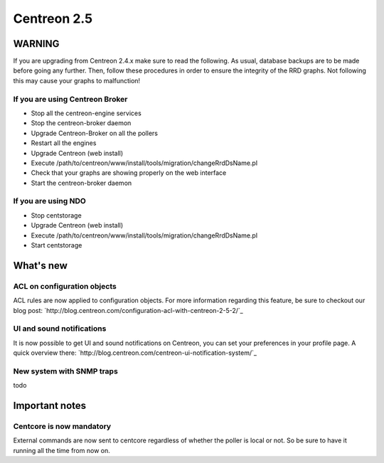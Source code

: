 ============
Centreon 2.5
============

*******
WARNING
*******

If you are upgrading from Centreon 2.4.x make sure to read the following. As usual, database backups
are to be made before going any further. Then, follow these procedures in order to ensure the integrity
of the RRD graphs. Not following this may cause your graphs to malfunction!

If you are using Centreon Broker
================================

* Stop all the centreon-engine services
* Stop the centreon-broker daemon
* Upgrade Centreon-Broker on all the pollers
* Restart all the engines
* Upgrade Centreon (web install)
* Execute /path/to/centreon/www/install/tools/migration/changeRrdDsName.pl
* Check that your graphs are showing properly on the web interface
* Start the centreon-broker daemon


If you are using NDO
====================

* Stop centstorage
* Upgrade Centreon (web install)
* Execute /path/to/centreon/www/install/tools/migration/changeRrdDsName.pl
* Start centstorage


**********
What's new
**********

ACL on configuration objects
============================

ACL rules are now applied to configuration objects. For more information regarding this feature, be sure to checkout our blog post: `http://blog.centreon.com/configuration-acl-with-centreon-2-5-2/`_


UI and sound notifications
==========================

It is now possible to get UI and sound notifications on Centreon, you can set your preferences in your profile page. A quick overview there: `http://blog.centreon.com/centreon-ui-notification-system/`_


New system with SNMP traps
==========================

todo


***************
Important notes
***************

Centcore is now mandatory
=========================

External commands are now sent to centcore regardless of whether the poller is local or not. So be sure to have it running all the time from now on.
